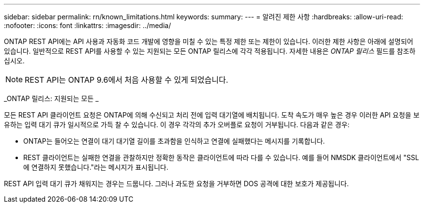 ---
sidebar: sidebar 
permalink: rn/known_limitations.html 
keywords:  
summary:  
---
= 알려진 제한 사항
:hardbreaks:
:allow-uri-read: 
:nofooter: 
:icons: font
:linkattrs: 
:imagesdir: ../media/


[role="lead"]
ONTAP REST API에는 API 사용과 자동화 코드 개발에 영향을 미칠 수 있는 특정 제한 또는 제한이 있습니다. 이러한 제한 사항은 아래에 설명되어 있습니다. 일반적으로 REST API를 사용할 수 있는 지원되는 모든 ONTAP 릴리스에 각각 적용됩니다. 자세한 내용은 _ONTAP 릴리스_ 필드를 참조하십시오.


NOTE: REST API는 ONTAP 9.6에서 처음 사용할 수 있게 되었습니다.

_ONTAP 릴리스: 지원되는 모든 _

모든 REST API 클라이언트 요청은 ONTAP에 의해 수신되고 처리 전에 입력 대기열에 배치됩니다. 도착 속도가 매우 높은 경우 이러한 API 요청을 보유하는 입력 대기 큐가 일시적으로 가득 찰 수 있습니다. 이 경우 각각의 추가 오버플로 요청이 거부됩니다. 다음과 같은 경우:

* ONTAP는 들어오는 연결이 대기 대기열 길이를 초과함을 인식하고 연결에 실패했다는 메시지를 기록합니다.
* REST 클라이언트는 실패한 연결을 관찰하지만 정확한 동작은 클라이언트에 따라 다를 수 있습니다. 예를 들어 NMSDK 클라이언트에서 "SSL에 연결하지 못했습니다."라는 메시지가 표시됩니다.


REST API 입력 대기 큐가 채워지는 경우는 드뭅니다. 그러나 과도한 요청을 거부하면 DOS 공격에 대한 보호가 제공됩니다.
